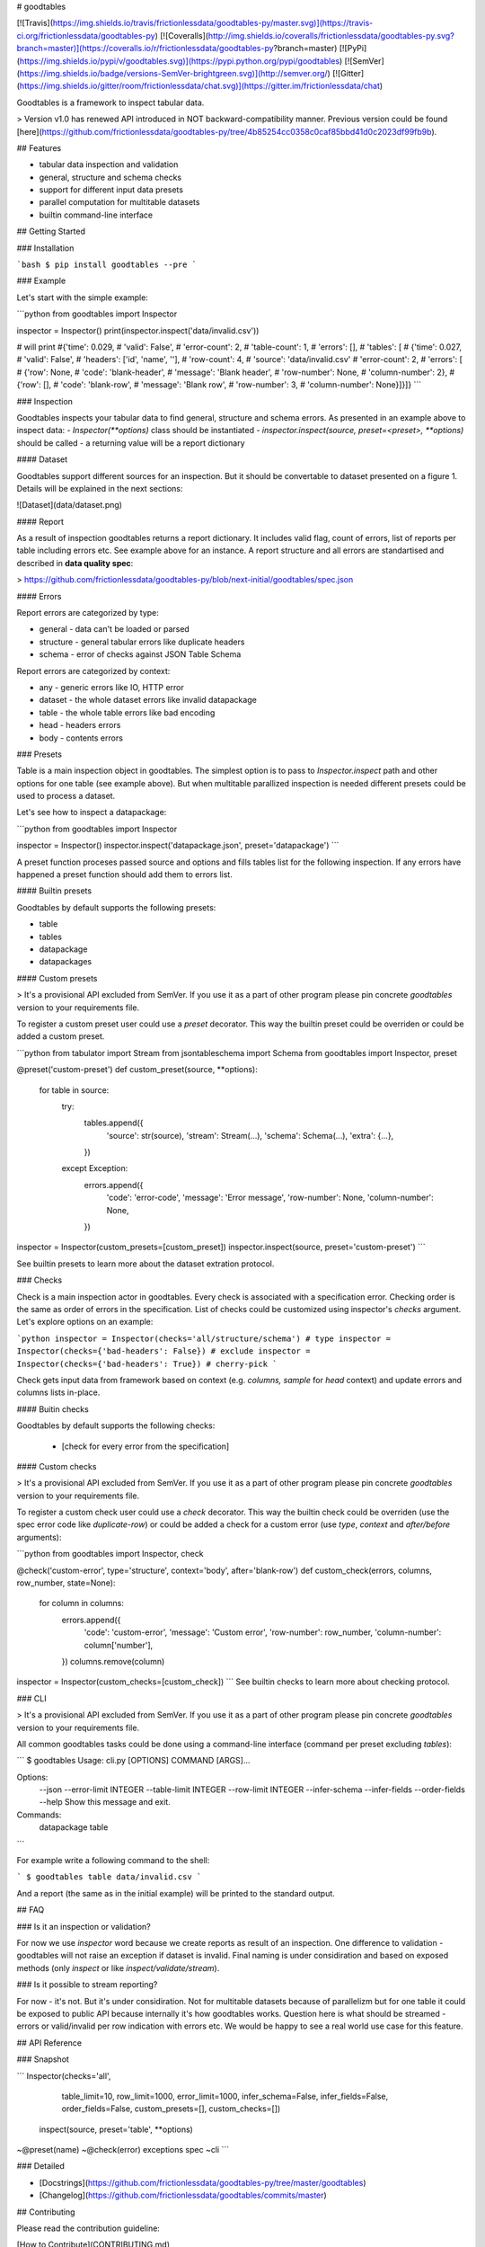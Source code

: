 # goodtables

[![Travis](https://img.shields.io/travis/frictionlessdata/goodtables-py/master.svg)](https://travis-ci.org/frictionlessdata/goodtables-py)
[![Coveralls](http://img.shields.io/coveralls/frictionlessdata/goodtables-py.svg?branch=master)](https://coveralls.io/r/frictionlessdata/goodtables-py?branch=master)
[![PyPi](https://img.shields.io/pypi/v/goodtables.svg)](https://pypi.python.org/pypi/goodtables)
[![SemVer](https://img.shields.io/badge/versions-SemVer-brightgreen.svg)](http://semver.org/)
[![Gitter](https://img.shields.io/gitter/room/frictionlessdata/chat.svg)](https://gitter.im/frictionlessdata/chat)

Goodtables is a framework to inspect tabular data.

> Version v1.0 has renewed API introduced in NOT backward-compatibility manner. Previous version could be found [here](https://github.com/frictionlessdata/goodtables-py/tree/4b85254cc0358c0caf85bbd41d0c2023df99fb9b).

## Features

- tabular data inspection and validation
- general, structure and schema checks
- support for different input data presets
- parallel computation for multitable datasets
- builtin command-line interface

## Getting Started

### Installation

```bash
$ pip install goodtables --pre
```

### Example

Let's start with the simple example:

```python
from goodtables import Inspector

inspector = Inspector()
print(inspector.inspect('data/invalid.csv'))

# will print
#{'time': 0.029,
# 'valid': False',
# 'error-count': 2,
# 'table-count': 1,
# 'errors': [],
# 'tables': [
#    {'time': 0.027,
#     'valid': False',
#     'headers': ['id', 'name', ''],
#     'row-count': 4,
#     'source': 'data/invalid.csv'
#     'error-count': 2,
#     'errors': [
#        {'row': None,
#         'code': 'blank-header',
#         'message': 'Blank header',
#         'row-number': None,
#         'column-number': 2},
#        {'row': [],
#         'code': 'blank-row',
#         'message': 'Blank row',
#         'row-number': 3,
#         'column-number': None}]}]}
```

### Inspection

Goodtables inspects your tabular data to find general, structure and schema errors. As presented in an example above to inspect data:
- `Inspector(**options)` class should be instantiated
- `inspector.inspect(source, preset=<preset>, **options)` should be called
- a returning value will be a report dictionary

#### Dataset

Goodtables support different sources for an inspection. But it should be convertable to dataset presented on a figure 1. Details will be explained in the next sections:

![Dataset](data/dataset.png)

#### Report

As a result of inspection goodtables returns a report dictionary. It includes valid flag, count of errors, list of reports per table including errors etc. See example above for an instance.  A report structure and all errors are standartised and described in **data quality spec**:

> https://github.com/frictionlessdata/goodtables-py/blob/next-initial/goodtables/spec.json

#### Errors

Report errors are categorized by type:

- general - data can't be loaded or parsed
- structure - general tabular errors like duplicate headers
- schema - error of checks against JSON Table Schema

Report errors are categorized by context:

- any - generic errors like IO, HTTP error
- dataset - the whole dataset errors like invalid datapackage
- table - the whole table errors like bad encoding
- head - headers errors
- body - contents errors

### Presets

Table is a main inspection object in goodtables. The simplest option is to pass to `Inspector.inspect` path and other options for one table (see example above). But when multitable parallized inspection is needed different presets could be used to process a dataset.

Let's see how to inspect a datapackage:

```python
from goodtables import Inspector

inspector = Inspector()
inspector.inspect('datapackage.json', preset='datapackage')
```

A preset function proceses passed source and options and fills tables list for the following inspection. If any errors have happened a preset function should add them to errors list.

#### Builtin presets

Goodtables by default supports the following presets:

- table
- tables
- datapackage
- datapackages

#### Custom presets

> It's a provisional API excluded from SemVer. If you use it as a part of other program please pin concrete `goodtables` version to your requirements file.

To register a custom preset user could use a `preset` decorator. This way the builtin preset could be overriden or could be added a custom preset.

```python
from tabulator import Stream
from jsontableschema import Schema
from goodtables import Inspector, preset

@preset('custom-preset')
def custom_preset(source, **options):
    for table in source:
        try:
            tables.append({
                'source':  str(source),
                'stream':  Stream(...),
                'schema': Schema(...),
                'extra': {...},
            })
        except Exception:
            errors.append({
                'code': 'error-code',
                'message': 'Error message',
                'row-number': None,
                'column-number': None,
            })

inspector = Inspector(custom_presets=[custom_preset])
inspector.inspect(source, preset='custom-preset')
```

See builtin presets to learn more about the dataset extration protocol.

### Checks

Check is a main inspection actor in goodtables. Every check is associated with a specification error. Checking order is the same as order of errors in the specification.  List of checks could be customized using inspector's `checks` argument. Let's explore options on an example:

```python
inspector = Inspector(checks='all/structure/schema') # type
inspector = Inspector(checks={'bad-headers': False}) # exclude
inspector = Inspector(checks={'bad-headers': True}) # cherry-pick
```

Check gets input data from framework based on context (e.g. `columns, sample` for `head` context) and update errors and columns lists in-place.

#### Buitin checks

Goodtables by default supports the following checks:

 - [check for every error from the specification]

#### Custom checks

> It's a provisional API excluded from SemVer. If you use it as a part of other program please pin concrete `goodtables` version to your requirements file.

To register a custom check user could use a `check` decorator. This way the builtin check could be overriden (use the spec error code like `duplicate-row`) or could be added a check for a custom error (use `type`, `context` and `after/before` arguments):

```python
from goodtables import Inspector, check

@check('custom-error', type='structure', context='body', after='blank-row')
def custom_check(errors, columns, row_number,  state=None):
    for column in columns:
        errors.append({
            'code': 'custom-error',
            'message': 'Custom error',
            'row-number': row_number,
            'column-number': column['number'],
        })
        columns.remove(column)

inspector = Inspector(custom_checks=[custom_check])
```
See builtin checks to learn more about checking protocol.

### CLI

> It's a provisional API excluded from SemVer. If you use it as a part of other program please pin concrete `goodtables` version to your requirements file.

All common goodtables tasks could be done using a command-line interface (command per preset excluding `tables`):

```
$ goodtables
Usage: cli.py [OPTIONS] COMMAND [ARGS]...

Options:
  --json
  --error-limit INTEGER
  --table-limit INTEGER
  --row-limit INTEGER
  --infer-schema
  --infer-fields
  --order-fields
  --help                 Show this message and exit.

Commands:
  datapackage
  table
```

For example write a following command to the shell:

```
$ goodtables table data/invalid.csv
```

And a report (the same as in the initial example) will be printed to the standard output.

## FAQ

### Is it an inspection or validation?

For now we use `inspector` word because we create reports as result of an inspection. One difference to validation - goodtables will not raise an exception if dataset is invalid.  Final naming is under considiration and based on exposed methods (only `inspect` or like `inspect/validate/stream`).

### Is it possible to stream reporting?

For now - it's not. But it's under considiration. Not for multitable datasets because of parallelizm but for one table it could be exposed to public API because internally it's how goodtables works. Question here is what should be streamed - errors or valid/invalid per row indication with errors etc. We would be happy to see a real world use case for this feature.

## API Reference

### Snapshot

```
Inspector(checks='all',
          table_limit=10,
          row_limit=1000,
          error_limit=1000,
          infer_schema=False,
          infer_fields=False,
          order_fields=False,
          custom_presets=[],
          custom_checks=[])
    inspect(source, preset='table', **options)
~@preset(name)
~@check(error)
exceptions
spec
~cli
```

### Detailed

- [Docstrings](https://github.com/frictionlessdata/goodtables-py/tree/master/goodtables)
- [Changelog](https://github.com/frictionlessdata/goodtables/commits/master)

## Contributing

Please read the contribution guideline:

[How to Contribute](CONTRIBUTING.md)

Thanks!

